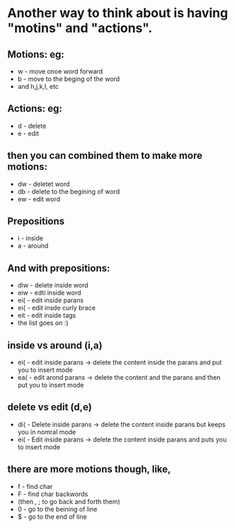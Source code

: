 
* Another way to think about is having "motins" and "actions".
** Motions: eg:
- w - move onoe word forward
- b - move to the beging of the word
- and h,j,k,l, etc

** Actions: eg:
- d - delete
- e - edit

** then you can combined them to make more motions:
- dw - deletet word
- db - delete to the begining of word
- ew - edit word

** Prepositions
- i - inside
- a - around

** And with prepositions:
- diw - delete inside word
- eiw - edti inside word
- ei( - edit inside parans
- ei{ - edit insde curly brace
- eit - edit inside tags
- the list goes on :)

** inside vs around (i,a)
- ei( - edit inside parans -> delete the content inside the parans and put you to insert mode
- ea( - edit arond parans -> delete the content and the parans and then put you to insert mode

** delete vs edit (d,e)
- di( - Delete inside parans -> delete the content inside parans but keeps you in nomral mode
- ei( - Edit inside parans -> delete the content inside parans and puts you to insert mode

** there are more motions though, like,
- f - find char
- F - find char backwords
- (then , ; to go back and forth them)
- 0 - go to the beining of line
- $ - go to the end of line
